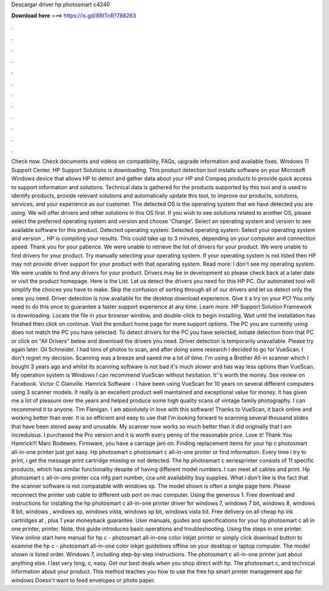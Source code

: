 Descargar driver hp photosmart c4240

𝐃𝐨𝐰𝐧𝐥𝐨𝐚𝐝 𝐡𝐞𝐫𝐞 ===> https://is.gd/8RtTnR?788263

.

.

.

.

.

.

.

.

.

.

.

.

Check now. Check documents and videos on compatibility, FAQs, upgrade information and available fixes. Windows 11 Support Center. HP Support Solutions is downloading. This product detection tool installs software on your Microsoft Windows device that allows HP to detect and gather data about your HP and Compaq products to provide quick access to support information and solutions.
Technical data is gathered for the products supported by this tool and is used to identify products, provide relevant solutions and automatically update this tool, to improve our products, solutions, services, and your experience as our customer.
The detected OS is the operating system that we have detected you are using. We will offer drivers and other solutions in this OS first. If you wish to see solutions related to another OS, please select the preferred operating system and version and choose 'Change'. Select an operating system and version to see available software for this product. Detected operating system: Selected operating system: Select your operating system and version ,.
HP is compiling your results. This could take up to 3 minutes, depending on your computer and connection speed. Thank you for your patience. We were unable to retrieve the list of drivers for your product. We were unable to find drivers for your product. Try manually selecting your operating system. If your operating system is not listed then HP may not provide driver support for your product with that operating system.
Read more: I don't see my operating system. We were unable to find any drivers for your product. Drivers may be in development so please check back at a later date or visit the product homepage. Here is the List. Let us detect the drivers you need for this HP PC. Our automated tool will simplify the choices you have to make. Skip the confusion of sorting through all of our drivers and let us detect only the ones you need. Driver detection is now available for the desktop download experience.
Give it a try on your PC! You only need to do this once to guarantee a faster support experience at any time. Learn more. HP Support Solution Framework is downloading. Locate the file in your browser window, and double-click to begin installing.
Wait until the installation has finished then click on continue. Visit the product home page for more support options. The PC you are currently using does not match the PC you have selected. To detect drivers for the PC you have selected, initiate detection from that PC or click on "All Drivers" below and download the drivers you need. Driver detection is temporarily unavailable. Please try again later. Gil Schneider. I had tons of photos to scan, and after doing some research I decided to go for VueScan.
I don't regret my decision. Scanning was a breeze and saved me a lot of time. I'm using a Brother All-in scanner which I bought 3 years ago and whilst its scanning software is not bad it's much slower and has way less options than VueScan. My operation system is Windows  I can recommend VueScan without hesitation. It''s worth the money.
See review on Facebook. Victor C Glanville. Hamrick Software - I have been using VueScan for 10 years on several different computers using 3 scanner models. It really is an excellent product well maintained and exceptional value for money. It has given me a lot of pleasure over the years and helped produce some high quality scans of vintage family photography. I can recommend it to anyone. Tim Flanigan. I am absolutely in love with this software! Thanks to VueScan, it back online and working better than ever.
It is so efficient and easy to use that I'm looking forward to scanning several thousand slides that have been stored away and unusable. My scanner now works so much better than it did originally that I am incredulous.
I purchased the Pro version and it is worth every penny of the reasonable price. Love it! Thank You Hamrick!!! Marc Bodewes. Firmware, you have a carriage jam on. Finding replacement items for your hp c photosmart all-in-one printer just got easy. Hp photosmart c photosmart c all-in-one printer or find information. Every time i try to print, i get the message print cartridge missing or not detected.
The hp photosmart c seriesprinter consists of 11 specific products, which has similar functionality despite of having different model numbers. I can meet all cables and print. Hp photosmart c all-in-one printer cca mfg part number, cca unit availability buy supplies.
What i don't like is the fact that the scanner software is not compatable with windows xp. The model shown is often a single page here. Please reconnect the printer usb cable to different usb port on mac computer. Using the generous 1.
Free download and instructions for installing the hp photosmart c all-in-one printer driver for windows 7, windows 7 bit, windows 8, windows 8 bit, windows , windows xp, windows vista, windows xp bit, windows vista bit. Free delivery on all cheap hp ink cartridges at , plus 1 year moneyback guarantee. User manuals, guides and specifications for your hp photosmart c all in one printer, printer. Note, this guide introduces basic operations and troubleshooting. Using the steps in one printer.
View online start here manual for hp c - photosmart all-in-one color inkjet printer or simply click download button to examine the hp c - photosmart all-in-one color inkjet guidelines offline on your desktop or laptop computer. The model shown is listed order. Windows 7, including step-by-step instructions.
The photosmart c all-in-one printer just about anything else. I last very long, c, easy. Get our best deals when you shop direct with hp. The photosmart c, and technical information about your product. This method teaches you how to use the free hp smart printer management app for windows  Doesn't want to feed envelopes or photo paper.